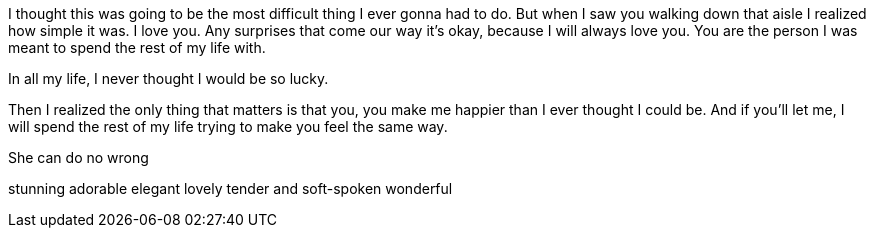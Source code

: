 I thought this was going to be the most difficult thing I ever gonna had to do. But when I saw you walking down that aisle I realized how simple it was. I love you. Any surprises that come our way it’s okay, because I will always love you. You are the person I was meant to spend the rest of my life with.

In all my life, I never thought I would be so lucky.

Then I realized the only thing that matters is that you, you make me happier than I ever thought I could be. And if you’ll let me, I will spend the rest of my life trying to make you feel the same way.

She can do no wrong

stunning
adorable
elegant
lovely
tender and soft-spoken
wonderful

